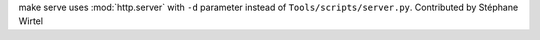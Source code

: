 make serve uses :mod:`http.server` with ``-d`` parameter instead of
``Tools/scripts/server.py``. Contributed by Stéphane Wirtel
